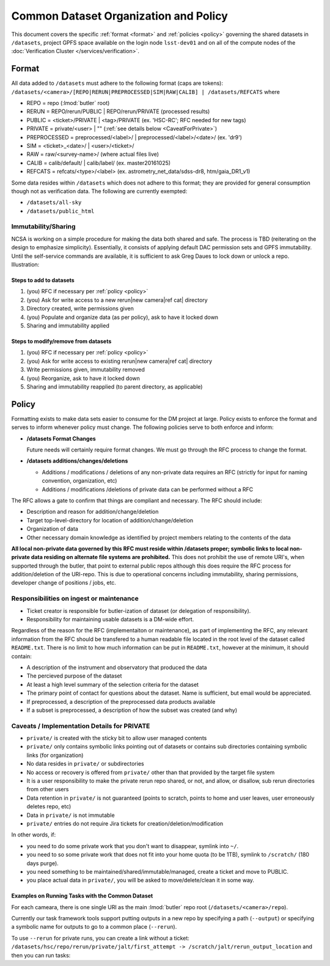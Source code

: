 ######################################
Common Dataset Organization and Policy
######################################

This document covers the specific :ref:`format <format>` and :ref:`policies <policy>` governing the shared datasets in ``/datasets``, project GPFS space available on the login node ``lsst-dev01`` and on all of the compute nodes of the :doc:`Verification Cluster </services/verification>`.

.. _format:

Format
======

All data added to ``/datasets`` must adhere to the following format (caps are tokens):
``/datasets/<camera>/[REPO|RERUN|PREPROCESSED|SIM|RAW|CALIB] | /datasets/REFCATS`` where

- REPO = repo
  (:lmod:`butler` root)
- RERUN = REPO/rerun/PUBLIC | REPO/rerun/PRIVATE
  (processed results)
- PUBLIC = <ticket>/PRIVATE | <tag>/PRIVATE (ex. 'HSC-RC'; RFC needed for new tags)
- PRIVATE = private/<user> | ""
  (:ref:`see details below <CaveatForPrivate>`)
- PREPROCESSED = preprocessed/<label>/ | preprocessed/<label>/<date>/
  (ex. 'dr9')
- SIM = <ticket>_<date>/ | <user>/<ticket>/
- RAW = raw/<survey-name>/
  (where actual files live)
- CALIB = calib/default/ | calib/label/
  (ex. master20161025)
- REFCATS = refcats/<type>/<label>
  (ex. astrometry_net_data/sdss-dr8, htm/gaia_DR1_v1)

Some data resides within ``/datasets`` which does not adhere to this format; they are provided for general consumption though not as verification data.
The following are currently exempted:

- ``/datasets/all-sky``
- ``/datasets/public_html``

Immutability/Sharing
--------------------

NCSA is working on a simple procedure for making the data both shared and safe.
The process is TBD (reiterating on the design to emphasize simplicity).
Essentially, it consists of applying default DAC permission sets and GPFS immutability.
Until the self-service commands are available, it is sufficient to ask Greg Daues to lock down or unlock a repo.
Illustration:

Steps to add to datasets
^^^^^^^^^^^^^^^^^^^^^^^^

#. (you) RFC if necessary per :ref:`policy <policy>`
#. (you) Ask for write access to a new rerun|new camera|ref cat| directory
#. Directory created, write permissions given
#. (you) Populate and organize data (as per policy), ask to have it locked down
#. Sharing and immutability applied

Steps to modify/remove from datasets
^^^^^^^^^^^^^^^^^^^^^^^^^^^^^^^^^^^^

#. (you) RFC if necessary per :ref:`policy <policy>`
#. (you) Ask for write access to existing rerun|new camera|ref cat| directory
#. Write permissions given, immutability removed
#. (you) Reorganize, ask to have it locked down
#. Sharing and immutability reapplied (to parent directory, as applicable)

.. _policy:

Policy
======

Formatting exists to make data sets easier to consume for the DM project at large.
Policy exists to enforce the format and serves to inform whenever policy must change.
The following policies serve to both enforce and inform:

- **/datasets Format Changes**

  Future needs will certainly require format changes.
  We must go through the RFC process to change the format.

- **/datasets additions/changes/deletions**

  - Additions / modifications / deletions of any non-private data requires an RFC (strictly for input for naming convention, organization, etc)
  - Additions / modifications /deletions of private data can be performed without a RFC

The RFC allows a gate to confirm that things are compliant and necessary. The RFC should include:

- Description and reason for addition/change/deletion
- Target top-level-directory for location of addition/change/deletion
- Organization of data
- Other necessary domain knowledge as identified by project members relating to the contents of the data

**All local non-private data governed by this RFC must reside within /datasets proper; symbolic links to local non-private data residing on alternate file systems are prohibited.**
This does not prohibit the use of remote URI's, when supported through the butler, that point to external public repos although this does require the RFC process for addition/deletion of the URI-repo.
This is due to operational concerns including immutability, sharing permissions, developer change of positions / jobs, etc.

Responsibilities on ingest or maintenance
-----------------------------------------

- Ticket creator is responsible for butler-ization of dataset (or delegation of responsibility).
- Responsibility for maintaining usable datasets is a DM-wide effort.

Regardless of the reason for the RFC (implementaiton or maintenance), as part of implementing the RFC, any relevant information from the RFC should be transfered to a human readable file located in the root level of the dataset called ``README.txt``. There is no limit to how much information can be put in ``README.txt``, however at the minimum, it should contain:

- A description of the instrument and observatory that produced the data
- The percieved purpose of the dataset
- At least a high level summary of the selection criteria for the dataset
- The primary point of contact for questions about the dataset. Name is sufficient, but email would be appreciated.
- If preprocessed, a description of the preprocessed data products available
- If a subset is preprocessed, a description of how the subset was created (and why)


.. _CaveatForPrivate:

Caveats / Implementation Details for PRIVATE
--------------------------------------------

- ``private/`` is created with the sticky bit to allow user managed contents
- ``private/`` only contains symbolic links pointing out of datasets or contains sub directories containing symbolic links (for organization)
- No data resides in ``private/`` or subdirectories
- No access or recovery is offered from ``private/`` other than that provided by the target file system
- It is a user responsibility to make the private rerun repo shared, or not, and allow, or disallow, sub rerun directories from other users
- Data retention in ``private/`` is not guaranteed (points to scratch, points to home and user leaves, user erroneously deletes repo, etc)
- Data in ``private/`` is not immutable
- ``private/`` entries do not require Jira tickets for creation/deletion/modification

In other words, if:

- you need to do some private work that you don't want to disappear, symlink into ``~/``.
- you need to so some private work that does not fit into your home quota (to be 1TB), symlink to ``/scratch/`` (180 days purge).
- you need something to be maintained/shared/immutable/managed, create a ticket and move to PUBLIC.
- you place actual data in ``private/``, you will be asked to move/delete/clean it in some way.

Examples on Running Tasks with the Common Dataset
^^^^^^^^^^^^^^^^^^^^^^^^^^^^^^^^^^^^^^^^^^^^^^^^^

For each cameara, there is one single URI as the main :lmod:`butler` repo root (``/datasets/<camera>/repo``).

Currently our task framework tools support putting outputs in a new repo by specifying a path (``--output``) or specifying a symbolic name for outputs to go to a common place (``--rerun``).

To use ``--rerun`` for private runs, you can create a link without a ticket:
``/datasets/hsc/repo/rerun/private/jalt/first_attempt -> /scratch/jalt/rerun_output_location``
and then you can run tasks:

.. prompt:: bash

   processXXX.py /datasets/hsc/repo/ --rerun private/jalt/first_attempt ...
